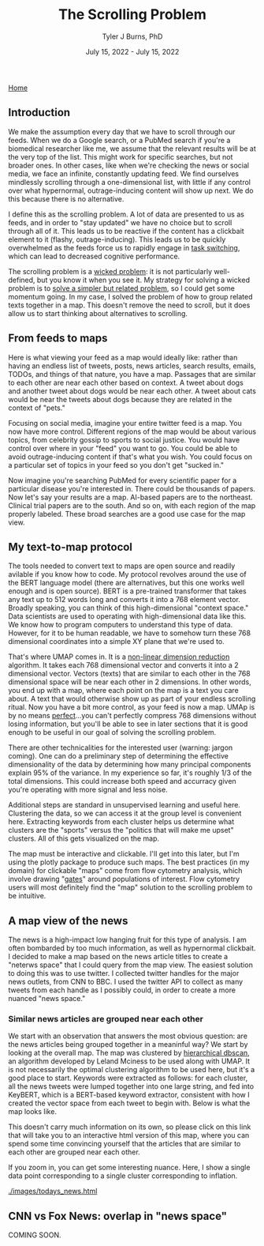 #+TITLE: The Scrolling Problem
#+AUTHOR: Tyler J Burns, PhD
#+DATE: July 15, 2022 - July 15, 2022

[[./index.org][Home]]

** Introduction

We make the assumption every day that we have to scroll through our feeds. When we do a Google search, or a PubMed search if you're a biomedical researcher like me, we assume that the relevant results will be at the very top of the list. This might work for specific searches, but not broader ones. In other cases, like when we're checking the news or social media, we face an infinite, constantly updating feed. We find ourselves mindlessly scrolling through a one-dimensional list, with little if any control over what hypernormal, outrage-inducing content will show up next. We do this because there is no alternative.

I define this as the scrolling problem. A lot of data are presented to us as feeds, and in order to "stay updated" we have no choice but to scroll through all of it. This leads us to be reactive if the content has a clickbait element to it (flashy, outrage-inducing). This leads us to be quickly overwhelmed as the feeds force us to rapidly engage in [[https://en.wikipedia.org/wiki/Task_switching_(psychology)][task switching]], which can lead to decreased cognitive performance.

The scrolling problem is a [[https://en.wikipedia.org/wiki/Wicked_problem][wicked problem]]: it is not particularly well-defined, but you know it when you see it. My strategy for solving a wicked problem is to [[./just_paint.org][solve a simpler but related problem]], so I could get some momentum going. In my case, I solved the problem of how to group related texts together in a map. This doesn't remove the need to scroll, but it does allow us to start thinking about alternatives to scrolling.

** From feeds to maps

Here is what viewing your feed as a map would ideally like: rather than having an endless list of tweets, posts, news articles, search results, emails, TODOs, and things of that nature, you have a map. Passages that are similar to each other are near each other based on context. A tweet about dogs and another tweet about dogs would be near each other. A tweet about cats would be near the tweets about dogs because they are related in the context of "pets."

Focusing on social media, imagine your entire twitter feed is a map. You now have more control. Different regions of the map would be about various topics, from celebrity gossip to sports to social justice. You would have control over where in your "feed" you want to go. You could be able to avoid outrage-inducing content if that's what you wish. You could focus on a particular set of topics in your feed so you don't get "sucked in."

Now imagine you're searching PubMed for every scientific paper for a particular disease you're interested in. There could be thousands of papers. Now let's say your results are a map. AI-based papers are to the northeast. Clinical trial papers are to the south. And so on, with each region of the map properly labeled. These broad searches are a good use case for the map view.

** My text-to-map protocol

The tools needed to convert text to maps are open source and readily avilable if you know how to code. My protocol revolves around the use of the BERT language model (there are alternatives, but this one works well enough and is open source). BERT is a pre-trained transformer that takes any text up to 512 words long and converts it into a 768 element vector. Broadly speaking, you can think of this high-dimensional "context space." Data scientists are used to operating with high-dimensional data like this. We know how to program computers to understand this type of data. However, for it to be human readable, we have to somehow turn these 768 dimensional coordinates into a simple XY plane that we're used to.

That's where UMAP comes in. It is a [[https://en.wikipedia.org/wiki/Nonlinear_dimensionality_reduction#Uniform_manifold_approximation_and_projection][non-linear dimension reduction]] algorithm. It takes each 768 dimensional vector and converts it into a 2 dimensional vector. Vectors (texts) that are similar to each other in the 768 dimensional space will be near each other in 2 dimensions. In other words, you end up with a map, where each point on the map is a text you care about. A text that would otherwise show up as part of your endless scrolling ritual. Now you have a bit more control, as your feed is now a map. UMAp is by no means [[./tjb_dimr_talk.pdf][perfect]]...you can't perfectly compress 768 dimensions without losing information, but you'll be able to see in later sections that it is good enough to be useful in our goal of solving the scrolling problem.

There are other technicalities for the interested user (warning: jargon coming). One can do a preliminary step of determining the effective dimensionality of the data by determining how many principal components explain 95% of the variance. In my experience so far, it's roughly 1/3 of the total dimensions. This could increase both speed and accurracy given you're operating with more signal and less noise.

Additional steps are standard in unsupervised learning and useful here. Clustering the data, so we can access it at the group level is convenient here. Extracting keywords from each cluster helps us determine what clusters are the "sports" versus the "politics that will make me upset" clusters. All of this gets visualized on the map.

The map must be interactive and clickable. I'll get into this later, but I'm using the plotly package to produce such maps. The best practices (in my domain) for clickable "maps" come from flow cytometry analysis, which involve drawing "[[https://docs.flowjo.com/flowjo/graphs-and-gating/gw-gating/][gates]]" around populations of interest. Flow cytometry users will most definitely find the "map" solution to the scrolling problem to be intuitive. 

** A map view of the news

The news is a high-impact low hanging fruit for this type of analysis. I am often bombarded by too much information, as well as hypernormal clickbait. I decided to make a map based on the news article titles to create a "neterws space" that I could query from the map view. The easiest solution to doing this was to use twitter. I collected twitter handles for the major news outlets, from CNN to BBC. I used the twitter API to collect as many tweets from each handle as I possibly could, in order to create a more nuanced "news space."

*** Similar news articles are grouped near each other

We start with an observation that answers the most obvious question: are the news articles being grouped together in a meaninful way? We start by looking at the overall map. The map was clustered by [[https://hdbscan.readthedocs.io/en/latest/how_hdbscan_works.html][hierarchical dbscan]], an algorithm developed by Leland Mciness to be used along with UMAP. It is not necessarily the optimal clustering algorithm to be used here, but it's a good place to start. Keywords were extracted as follows: for each cluster, all the news tweets were lumped together into one large string, and fed into KeyBERT, which is a BERT-based keyword extractor, consistent with how I created the vector space from each tweet to begin with. Below is what the map looks like. 

[[./images/news_space.png]]

This doesn't carry much information on its own, so please click on this link that will take you to an interactive html version of this map, where you can spend some time convincing yourself that the articles that are similar to each other are grouped near each other.

If you zoom in, you can get some interesting nuance. Here, I show a single data point corresponding to a single cluster corresponding to inflation.

[[./images/inflation_cluster.png]]

[[./images/todays_news.html]]

** CNN vs Fox News: overlap in "news space"

COMING SOON. 





